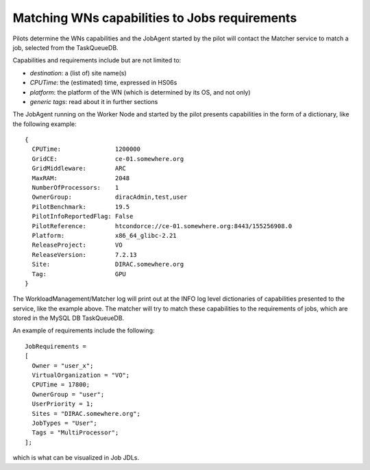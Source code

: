 .. _JobsMatching:

==============================================
Matching WNs capabilities to Jobs requirements
==============================================

Pilots determine the WNs capabilities and the JobAgent started by the pilot will contact the Matcher service to match a job, selected from the TaskQueueDB.

Capabilities and requirements include but are not limited to:

* *destination*: a (list of) site name(s)
* *CPUTime*: the (estimated) time, expressed in HS06s
* *platform*: the platform of the WN (which is determined by its OS, and not only)
* *generic tags*: read about it in further sections

The JobAgent running on the Worker Node and started by the pilot presents capabilities in the form of a dictionary, like the following example::

   {
     CPUTime:               1200000
     GridCE:                ce-01.somewhere.org
     GridMiddleware:        ARC
     MaxRAM:                2048
     NumberOfProcessors:    1
     OwnerGroup:            diracAdmin,test,user
     PilotBenchmark:        19.5
     PilotInfoReportedFlag: False
     PilotReference:        htcondorce://ce-01.somewhere.org:8443/155256908.0
     Platform:              x86_64_glibc-2.21
     ReleaseProject:        VO
     ReleaseVersion:        7.2.13
     Site:                  DIRAC.somewhere.org
     Tag:                   GPU
   }

The WorkloadManagement/Matcher log will print out at the INFO log level dictionaries of capabilities presented to the service, like the example above.
The matcher will try to match these capabilities to the requirements of jobs, which are stored in the MySQL DB TaskQueueDB.

An example of requirements include the following::

  JobRequirements =
  [
    Owner = "user_x";
    VirtualOrganization = "VO";
    CPUTime = 17800;
    OwnerGroup = "user";
    UserPriority = 1;
    Sites = "DIRAC.somewhere.org";
    JobTypes = "User";
    Tags = "MultiProcessor";
  ];

which is what can be visualized in Job JDLs.
